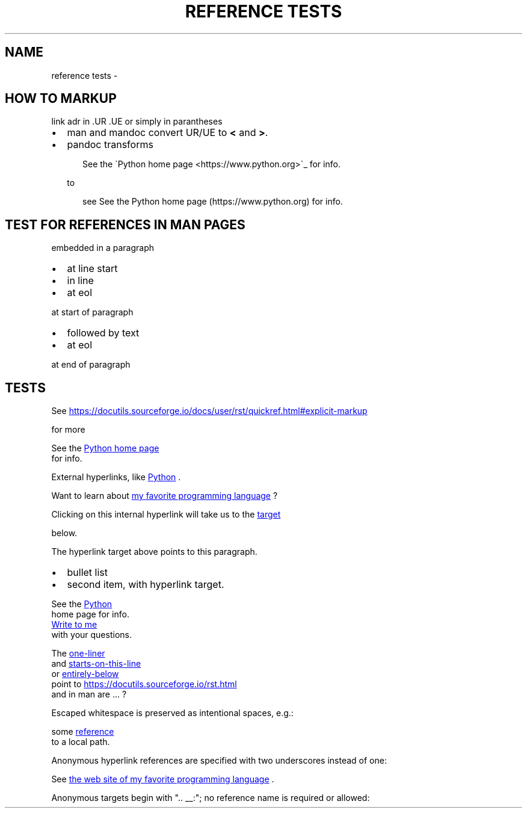 .\" Man page generated from reStructuredText.
.
.
.nr rst2man-indent-level 0
.
.de1 rstReportMargin
\\$1 \\n[an-margin]
level \\n[rst2man-indent-level]
level margin: \\n[rst2man-indent\\n[rst2man-indent-level]]
-
\\n[rst2man-indent0]
\\n[rst2man-indent1]
\\n[rst2man-indent2]
..
.de1 INDENT
.\" .rstReportMargin pre:
. RS \\$1
. nr rst2man-indent\\n[rst2man-indent-level] \\n[an-margin]
. nr rst2man-indent-level +1
.\" .rstReportMargin post:
..
.de UNINDENT
. RE
.\" indent \\n[an-margin]
.\" old: \\n[rst2man-indent\\n[rst2man-indent-level]]
.nr rst2man-indent-level -1
.\" new: \\n[rst2man-indent\\n[rst2man-indent-level]]
.in \\n[rst2man-indent\\n[rst2man-indent-level]]u
..
.TH "REFERENCE TESTS"  "" ""
.SH NAME
reference tests \- 
.SH HOW TO MARKUP
.sp
link adr in .UR .UE or simply in parantheses
.INDENT 0.0
.IP \(bu 2
man and mandoc convert UR/UE to \fB<\fP and \fB>\fP\&.
.IP \(bu 2
pandoc transforms
.INDENT 2.0
.INDENT 3.5
.sp
.EX
See the \(gaPython home page <https://www.python.org>\(ga_ for info.
.EE
.UNINDENT
.UNINDENT
.sp
to
.INDENT 2.0
.INDENT 3.5
.sp
.EX
see See the Python home page (https://www.python.org) for info.
.EE
.UNINDENT
.UNINDENT
.UNINDENT
.SH TEST FOR REFERENCES IN MAN PAGES
.sp
embedded in a paragraph
.INDENT 0.0
.IP \(bu 2
at line start
.IP \(bu 2
in line
.IP \(bu 2
at eol
.UNINDENT
.sp
at start of paragraph
.INDENT 0.0
.IP \(bu 2
followed by text
.IP \(bu 2
at eol
.UNINDENT
.sp
at end of paragraph
.SH TESTS
.sp
See 
.UR https://docutils.sourceforge.io/docs/user/rst/quickref.html#explicit\-markup
.UE

for more
.sp
See the 
.UR https://www.python.org
Python home page
.UE
 for info.
.sp
External hyperlinks, like 
.UR https://www.python.org
Python
.UE
\&.
.sp
Want to learn about 
.UR https://www.python.org
my favorite programming language
.UE
?
.sp
Clicking on this internal hyperlink will take us to the 
.UR target
.UE

below.
.sp
The hyperlink target above points to this paragraph.
.INDENT 0.0
.IP \(bu 2
bullet list
.IP \(bu 2
second item, with hyperlink target.
.UNINDENT
.sp
See the 
.UR https://www.python.org
Python
.UE
 home page for info.
.sp
.UR mailto:jdoe@example.com
Write to me
.UE
 with your questions.
.sp
The 
.UR https://docutils.sourceforge.io/rst.html
one\-liner
.UE
 and 
.UR https://docutils.sourceforge.net/rst.html
starts\-on\-this\-line
.UE
 or 
.UR https://docutils.sourceforge.net/rst.html
entirely\-below
.UE
 point to  
.UR https://docutils.sourceforge.io/rst.html
.UE
 and in man are ... ?
.sp
Escaped whitespace is preserved as intentional spaces, e.g.:
.sp
some 
.UR ../local path with spaces.html
reference
.UE
 to a local path.
.sp
Anonymous hyperlink references are specified with two underscores instead of one:
.sp
See 
.UR https://www.python.org
the web site of my favorite programming language
.UE
\&.
.sp
Anonymous targets begin with \(dq.. __:\(dq; no reference name is required or allowed:
.\" Generated by docutils manpage writer.
.
